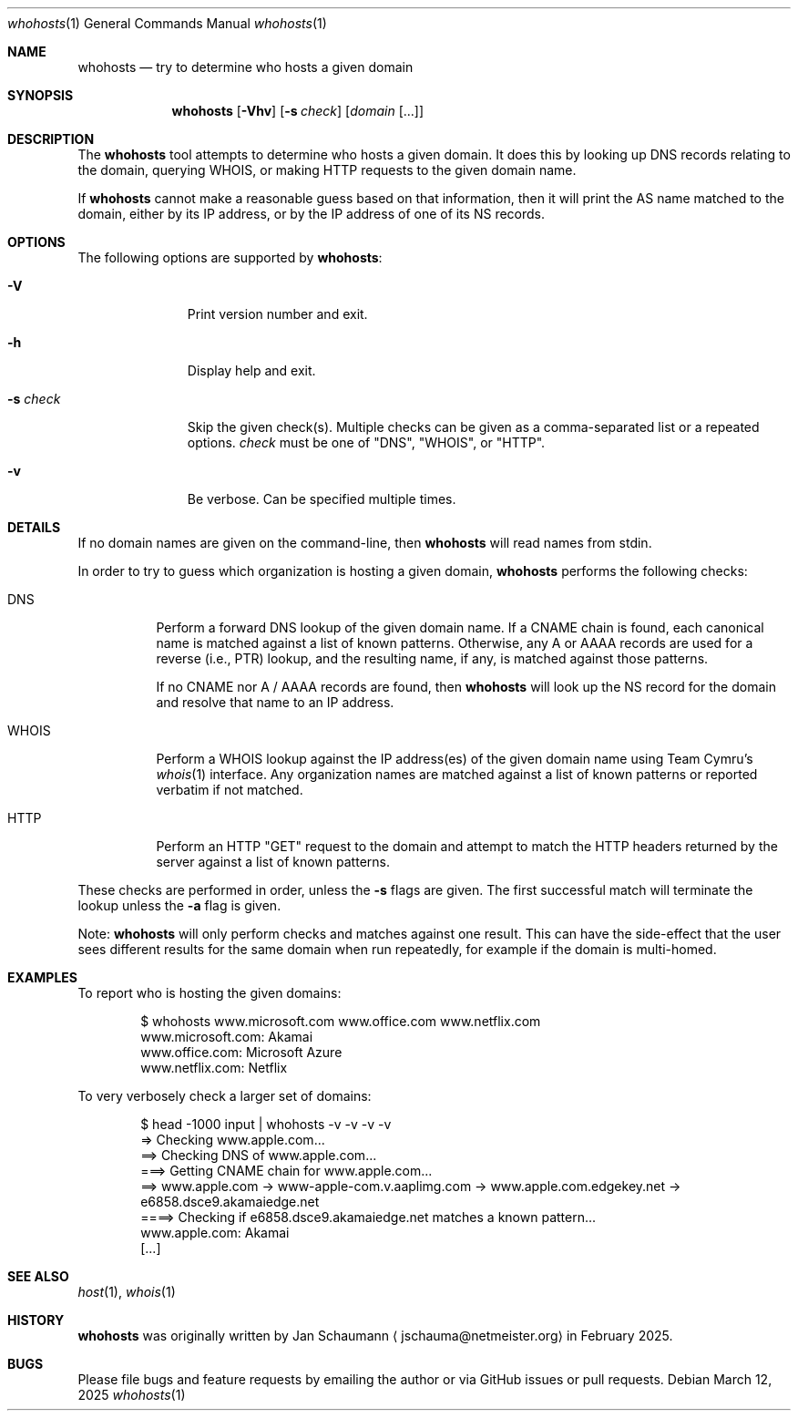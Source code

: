 .\"
.Dd March 12, 2025
.Dt whohosts 1
.Os
.Sh NAME
.Nm whohosts
.Nd try to determine who hosts a given domain
.Sh SYNOPSIS
.Nm
.Op Fl Vhv
.Op Fl s Ar check
.Op Ar domain Op ...
.Sh DESCRIPTION
The
.Nm
tool attempts to determine who hosts a given domain.
It does this by looking up DNS records relating to the
domain, querying WHOIS, or making HTTP requests to the
given domain name.
.Pp
If
.Nm
cannot make a reasonable guess based on that
information, then it will print the AS name matched to
the domain, either by its IP address, or by the IP
address of one of its NS records.
.Sh OPTIONS
The following options are supported by
.Nm :
.Bl -tag -width c_config_
.It Fl V
Print version number and exit.
.It Fl h
Display help and exit.
.It Fl s Ar check
Skip the given check(s).
Multiple checks can be given as a comma-separated list
or a repeated options.
.Ar check
must be one of "DNS", "WHOIS", or "HTTP".
.It Fl v
Be verbose.
Can be specified multiple times.
.El
.Sh DETAILS
If no domain names are given on the command-line, then
.Nm
will read names from stdin.
.Pp
In order to try to guess which organization is hosting
a given domain,
.Nm
performs the following checks:
.Bl -tag -width whois_
.It DNS
Perform a forward DNS lookup of the given domain name.
If a CNAME chain is found, each canonical name is
matched against a list of known patterns.
Otherwise, any A or AAAA records are used for a
reverse (i.e., PTR) lookup, and the resulting name, if
any, is matched against those patterns.
.Pp
If no CNAME nor A / AAAA records are found, then
.Nm
will look up the NS record for the domain and resolve
that name to an IP address.
.It WHOIS
Perform a WHOIS lookup against the IP address(es) of
the given domain name using Team Cymru's
.Xr whois 1
interface.
Any organization names are matched against a list of
known patterns or reported verbatim if not matched.
.It HTTP
Perform an HTTP "GET" request to the domain and
attempt to match the HTTP headers returned by the
server against a list of known patterns.
.El
.Pp
These checks are performed in order, unless the
.Fl s
flags are given.
The first successful match will terminate the lookup
unless the
.Fl a
flag is given.
.Pp
Note:
.Nm
will only perform checks and matches against one
result.
This can have the side-effect that the user sees
different results for the same domain when run
repeatedly, for example if the domain is multi-homed.
.Sh EXAMPLES
To report who is hosting the given domains:
.Bd -literal -offset indent
$ whohosts www.microsoft.com www.office.com www.netflix.com
www.microsoft.com: Akamai
www.office.com: Microsoft Azure
www.netflix.com: Netflix
.Ed
.Pp
To very verbosely check a larger set of domains:
.Bd -literal -offset indent
$ head -1000 input | whohosts -v -v -v -v
=> Checking www.apple.com...
==> Checking DNS of www.apple.com...
===> Getting CNAME chain for www.apple.com...
==> www.apple.com -> www-apple-com.v.aaplimg.com -> www.apple.com.edgekey.net -> e6858.dsce9.akamaiedge.net
====> Checking if e6858.dsce9.akamaiedge.net matches a known pattern...
www.apple.com: Akamai
[...]
.Ed
.Sh SEE ALSO
.Xr host 1 ,
.Xr whois 1
.Sh HISTORY
.Nm
was originally written by
.An Jan Schaumann
.Aq jschauma@netmeister.org
in February 2025.
.Sh BUGS
Please file bugs and feature requests by emailing the
author or via GitHub issues or pull requests.
